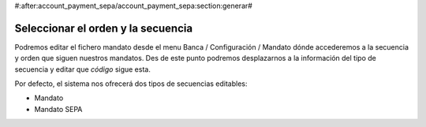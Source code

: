#:after:account_payment_sepa/account_payment_sepa:section:generar#

Seleccionar el orden y la secuencia
==================================

Podremos editar el fichero mandato desde el menu Banca / Configuración / 
Mandato dónde accederemos a la secuencia y orden que siguen nuestros mandatos. 
Des de este punto podremos desplazarnos a la información del tipo de secuencia 
y editar que *código* sigue esta. 

Por defecto, el sistema nos ofrecerá dos tipos de secuencias editables:

- Mandato

- Mandato SEPA 

